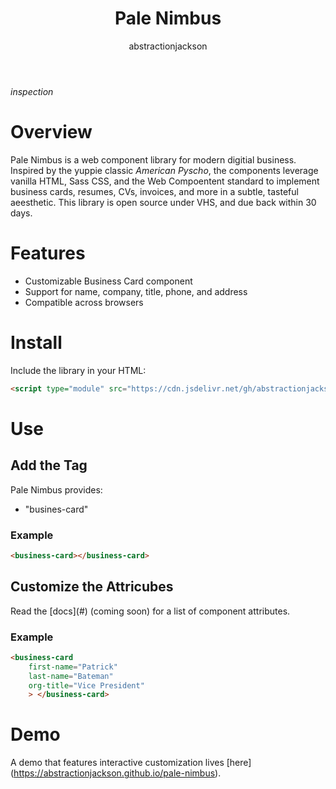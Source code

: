 #+TITLE: Pale Nimbus
#+AUTHOR: abstractionjackson
[[public/inspection.png][inspection]]
* Overview
Pale Nimbus is a web component library for modern digitial business. Inspired by the yuppie classic /American Pyscho/, the components leverage vanilla HTML, Sass CSS, and the Web Compoentent standard to implement business cards, resumes, CVs, invoices, and more in a subtle, tasteful aeesthetic. This library is open source under VHS, and due back within 30 days.
* Features
- Customizable Business Card component
- Support for name, company, title, phone, and address
- Compatible across browsers
* Install
Include the library in your HTML:

#+BEGIN_SRC HTML
<script type="module" src="https://cdn.jsdelivr.net/gh/abstractionjackson/pale-nimbus/dist/pale-nimbus.js" />
#+END_SRC

* Use
** Add the Tag
Pale Nimbus provides:
- "busines-card"
*** Example

#+BEGIN_SRC HTML
<business-card></business-card>
#+END_SRC

** Customize the Attricubes
Read the [docs](#) (coming soon) for a list of component attributes.
*** Example

#+BEGIN_SRC HTML
<business-card
    first-name="Patrick"
    last-name="Bateman"
    org-title="Vice President"
    > </business-card>
#+END_SRC

* Demo
A demo that features interactive customization lives [here](https://abstractionjackson.github.io/pale-nimbus).
